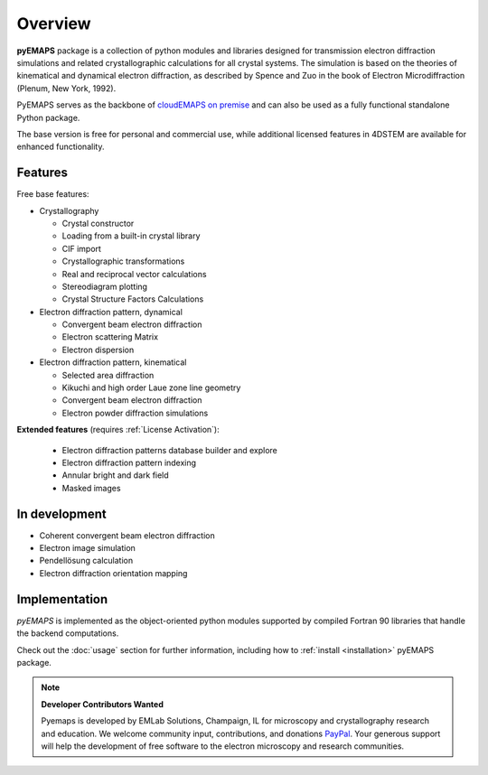 Overview
========

**pyEMAPS** package is a collection of python modules and libraries designed 
for transmission electron diffraction simulations and related crystallographic 
calculations for all crystal systems. The simulation is based on the theories 
of kinematical and dynamical electron diffraction, as described by Spence and Zuo 
in the book of Electron Microdiffraction (Plenum, New York, 1992).

PyEMAPS serves as the backbone of `cloudEMAPS on premise <https://www.emlabsolutions.com/software/#cloudemapsop>`_
and can also be used as a fully functional standalone Python package.

The base version is free for personal and commercial use, while additional licensed features in 4DSTEM are available for enhanced functionality.

Features
--------------

Free base features:

* Crystallography

  * Crystal constructor
  * Loading from a built-in crystal library
  * CIF import
  * Crystallographic transformations
  * Real and reciprocal vector calculations
  * Stereodiagram plotting
  * Crystal Structure Factors Calculations

* Electron diffraction pattern, dynamical

  * Convergent beam electron diffraction
  * Electron scattering Matrix
  * Electron dispersion

* Electron diffraction pattern, kinematical

  * Selected area diffraction
  * Kikuchi and high order Laue zone line geometry
  * Convergent beam electron diffraction
  * Electron powder diffraction simulations

**Extended features** (requires :ref:`License Activation`):

  * Electron diffraction patterns database builder and explore
  * Electron diffraction pattern indexing 
  * Annular bright and dark field
  * Masked images 

In development
--------------
* Coherent convergent beam electron diffraction
* Electron image simulation
* Pendellösung calculation
* Electron diffraction orientation mapping

Implementation
--------------

*pyEMAPS* is implemented as the object-oriented python modules supported 
by compiled Fortran 90 libraries that handle the backend computations. 

Check out the :doc:`usage` section for further information, including how to
:ref:`install <installation>` pyEMAPS package.

.. note::

   **Developer Contributors Wanted**
 
   Pyemaps is developed by EMLab Solutions, Champaign, IL for microscopy and crystallography research 
   and education. We welcome community input, contributions, and donations `PayPal <https://www.paypal.com/paypalme/pyemaps22>`_. 
   Your generous support will help the development of free software to the electron microscopy and research communities.